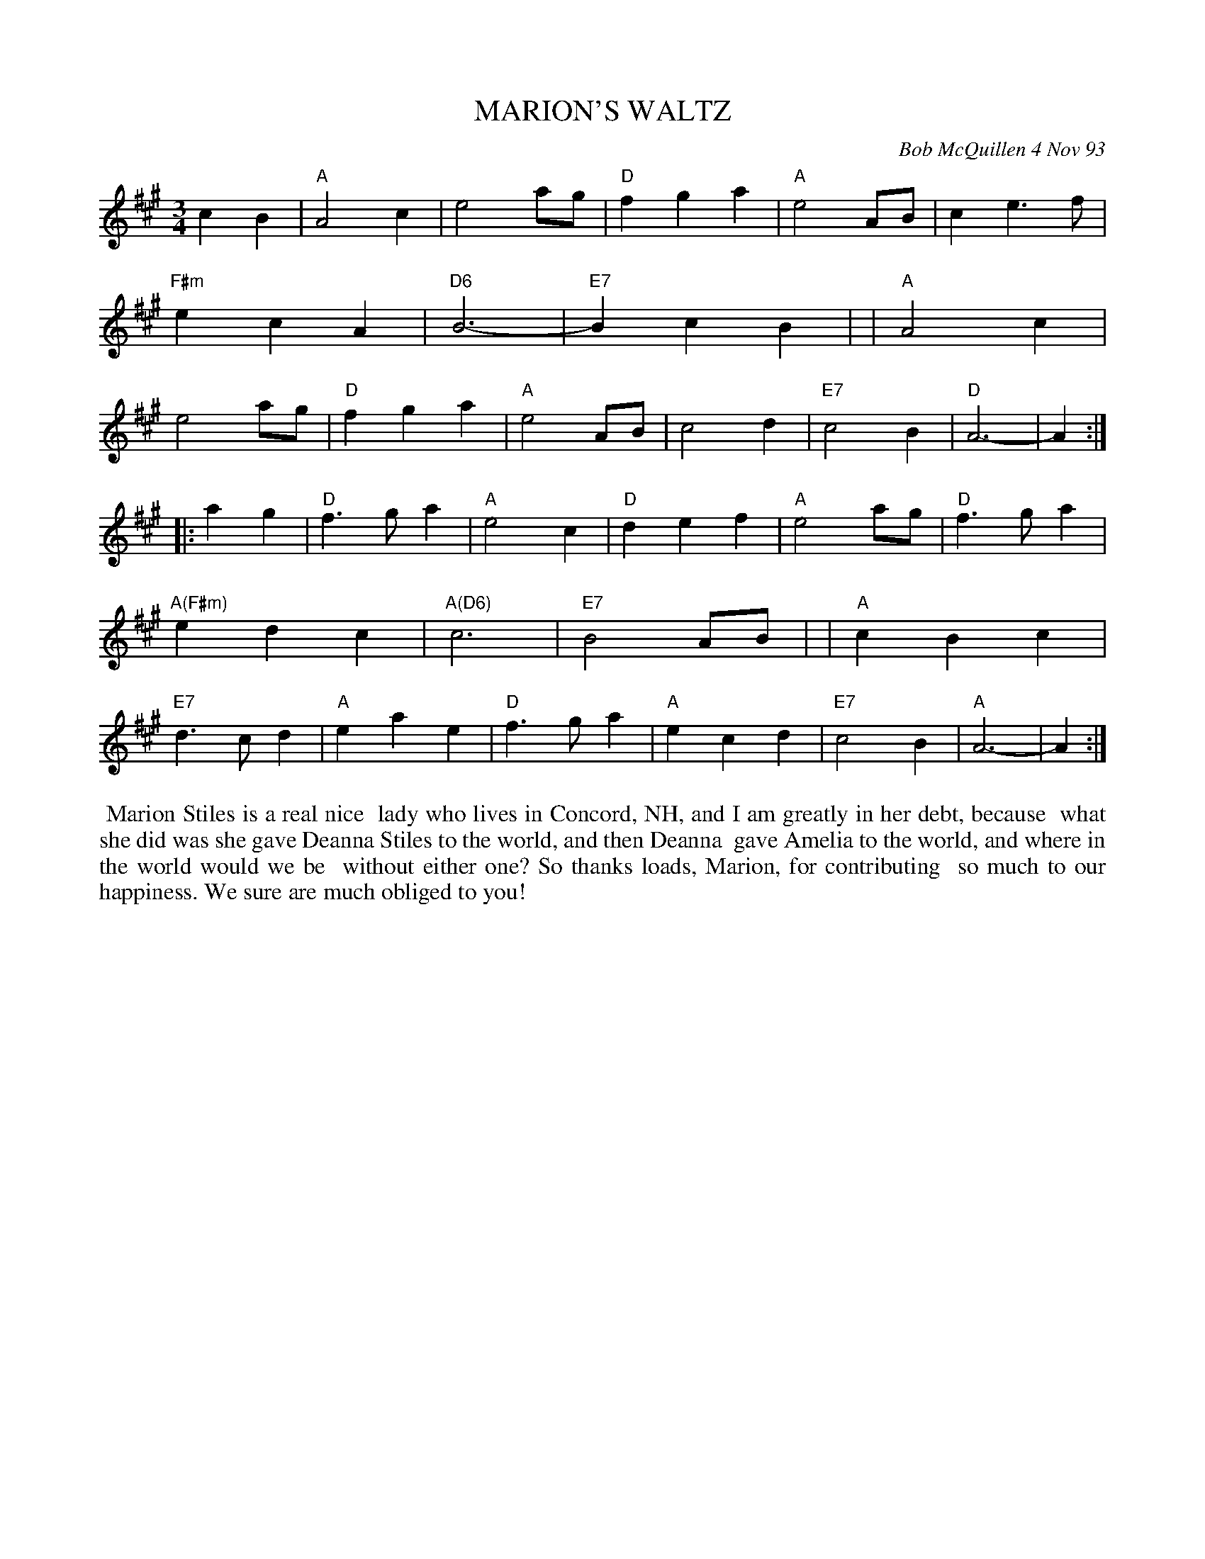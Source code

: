 X: 10064
T: MARION'S WALTZ
C: Bob McQuillen 4 Nov 93
B: Bob's Note Book 10 #64
%R: waltz
Z: 2020 John Chambers <jc:trillian.mit.edu>
M: 3/4
L: 1/4
K: A
cB \
| "A"A2c | e2a/g/ | "D"fga | "A"e2A/B/ | ce>f | "F#m"ecA | "D6"B3- | "E7"BcB |\
| "A"A2c | e2a/g/ | "D"fga | "A"e2A/B/ | c2d | "E7"c2B | "D"A3- | A :|
|: ag \
| "D"f>ga | "A"e2c | "D"def | "A"e2a/g/ | "D"f>ga | "A(F#m)"edc | "A(D6)"c3 | "E7"B2A/B/ |\
| "A"cBc | "E7"d>cd | "A"eae | "D"f>ga | "A"ecd | "E7"c2B | "A"A3- | A :|
%%begintext align
%% Marion Stiles is a real nice
%% lady who lives in Concord, NH, and I am greatly in her debt, because
%% what she did was she gave Deanna Stiles to the world, and then Deanna
%% gave Amelia to the world, and where in the world would we be
%% without either one? So thanks loads, Marion, for contributing
%% so much to our happiness. We sure are much obliged to you!
%%endtext
